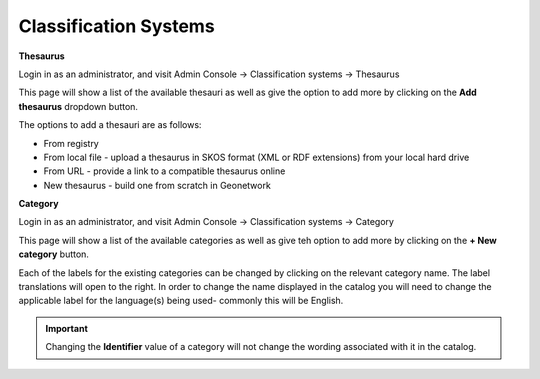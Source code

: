 Classification Systems
======================

**Thesaurus**

Login in as an administrator, and visit Admin Console -> Classification systems -> Thesaurus

This page will show a list of the available thesauri as well as give the option to add more by clicking on the **Add thesaurus** dropdown button.

|Thesaurus page|

The options to add a thesauri are as follows:

* From registry
* From local file - upload a thesaurus in SKOS format (XML or RDF extensions) from your local hard drive
* From URL - provide a link to a compatible thesaurus online
* New thesaurus - build one from scratch in Geonetwork

**Category**

Login in as an administrator, and visit Admin Console -> Classification systems -> Category

This page will show a list of the available categories as well as give teh option to add more by clicking on the **+ New category** button.

Each of the labels for the existing categories can be changed by clicking on the relevant category name.
The label translations will open to the right. In order to change the name displayed in the catalog you will need to change the applicable label 
for the language(s) being used- commonly this will be English.

.. important::
    Changing the **Identifier** value of a category will not change the wording associated with it in the catalog.

.. |Thesaurus page| image:: media/thesauruspage.png
    :alt: Thesaurus settings page in GeoNetwork 